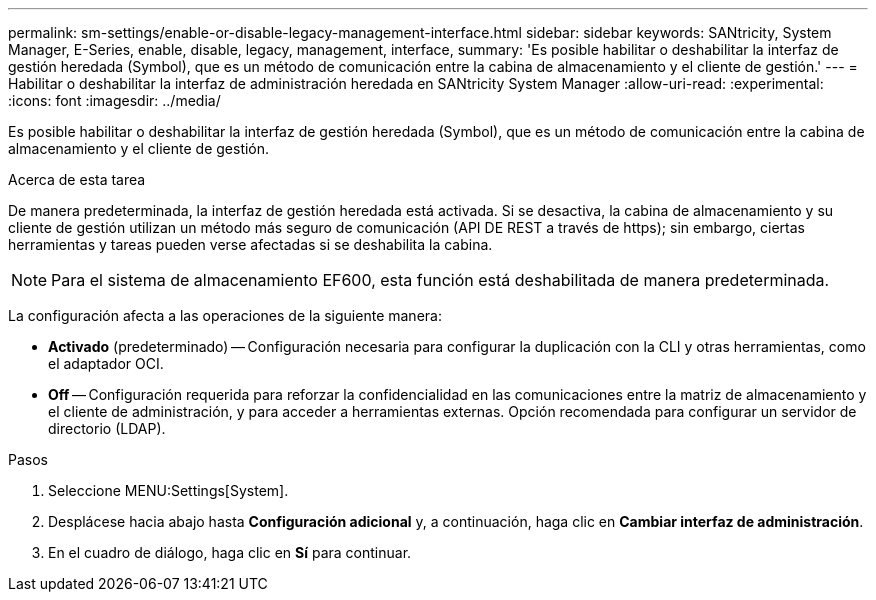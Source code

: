 ---
permalink: sm-settings/enable-or-disable-legacy-management-interface.html 
sidebar: sidebar 
keywords: SANtricity, System Manager, E-Series, enable, disable, legacy, management, interface, 
summary: 'Es posible habilitar o deshabilitar la interfaz de gestión heredada (Symbol), que es un método de comunicación entre la cabina de almacenamiento y el cliente de gestión.' 
---
= Habilitar o deshabilitar la interfaz de administración heredada en SANtricity System Manager
:allow-uri-read: 
:experimental: 
:icons: font
:imagesdir: ../media/


[role="lead"]
Es posible habilitar o deshabilitar la interfaz de gestión heredada (Symbol), que es un método de comunicación entre la cabina de almacenamiento y el cliente de gestión.

.Acerca de esta tarea
De manera predeterminada, la interfaz de gestión heredada está activada. Si se desactiva, la cabina de almacenamiento y su cliente de gestión utilizan un método más seguro de comunicación (API DE REST a través de https); sin embargo, ciertas herramientas y tareas pueden verse afectadas si se deshabilita la cabina.

[NOTE]
====
Para el sistema de almacenamiento EF600, esta función está deshabilitada de manera predeterminada.

====
La configuración afecta a las operaciones de la siguiente manera:

* *Activado* (predeterminado) -- Configuración necesaria para configurar la duplicación con la CLI y otras herramientas, como el adaptador OCI.
* *Off* -- Configuración requerida para reforzar la confidencialidad en las comunicaciones entre la matriz de almacenamiento y el cliente de administración, y para acceder a herramientas externas. Opción recomendada para configurar un servidor de directorio (LDAP).


.Pasos
. Seleccione MENU:Settings[System].
. Desplácese hacia abajo hasta *Configuración adicional* y, a continuación, haga clic en *Cambiar interfaz de administración*.
. En el cuadro de diálogo, haga clic en *Sí* para continuar.

